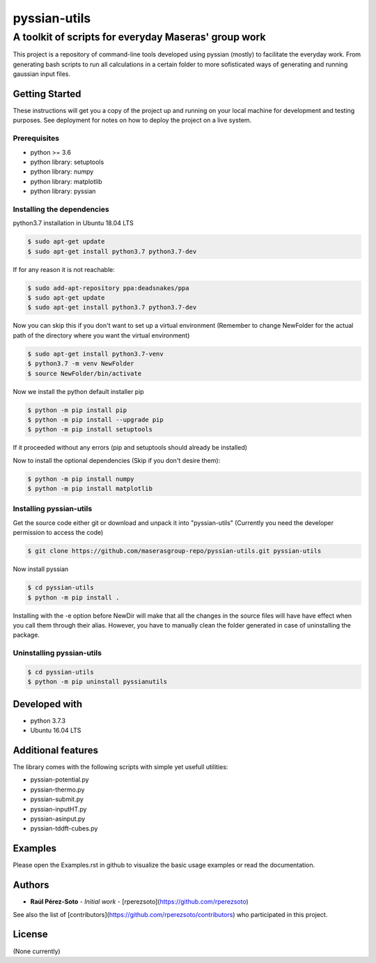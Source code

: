 ==============
pyssian-utils
==============

-------------------------------------------------------
A toolkit of scripts for everyday Maseras' group work
-------------------------------------------------------

.. project-description-start

This project is a repository of command-line tools developed using pyssian
(mostly) to facilitate the everyday work. From generating bash scripts to run
all calculations in a certain folder to more sofisticated ways of generating
and running gaussian input files.

.. setup-instructions

Getting Started
---------------

These instructions will get you a copy of the project up and running on your
local machine for development and testing purposes. See deployment for notes on
how to deploy the project on a live system.

Prerequisites
.............

- python >= 3.6
- python library: setuptools
- python library: numpy
- python library: matplotlib
- python library: pyssian

Installing the dependencies
...........................

python3.7 installation in Ubuntu 18.04 LTS

.. code:: shell-session

   $ sudo apt-get update
   $ sudo apt-get install python3.7 python3.7-dev


If for any reason it is not reachable:

.. code:: shell-session

   $ sudo add-apt-repository ppa:deadsnakes/ppa
   $ sudo apt-get update
   $ sudo apt-get install python3.7 python3.7-dev

Now you can skip this if you don't want to set up a virtual environment
(Remember to change NewFolder for the actual path of the directory where you
want the virtual environment)

.. code:: shell-session

   $ sudo apt-get install python3.7-venv
   $ python3.7 -m venv NewFolder
   $ source NewFolder/bin/activate

Now we install the python default installer pip

.. code:: shell-session

   $ python -m pip install pip
   $ python -m pip install --upgrade pip
   $ python -m pip install setuptools

If it proceeded without any errors (pip and setuptools should already be installed)

Now to install the optional dependencies (Skip if you don't desire them):

.. code:: shell-session

   $ python -m pip install numpy
   $ python -m pip install matplotlib

Installing pyssian-utils
........................


Get the source code either git or download and unpack it into "pyssian-utils"
(Currently you need the developer permission to access the code)

.. code:: shell-session

   $ git clone https://github.com/maserasgroup-repo/pyssian-utils.git pyssian-utils

Now install pyssian

.. code:: shell-session

   $ cd pyssian-utils
   $ python -m pip install .


Installing with the -e option before NewDir will make that all the changes in
the source files will have have effect when you call them through their alias.
However, you have to manually clean the folder generated in case of uninstalling
the package.

Uninstalling pyssian-utils
..........................

.. code:: shell-session

   $ cd pyssian-utils
   $ python -m pip uninstall pyssianutils


Developed with
--------------

- python 3.7.3
- Ubuntu 16.04 LTS

Additional features
-------------------

The library comes with the following scripts with simple yet usefull utilities:

- pyssian-potential.py
- pyssian-thermo.py
- pyssian-submit.py
- pyssian-inputHT.py
- pyssian-asinput.py
- pyssian-tddft-cubes.py

.. examples-msg

Examples
--------

Please open the Examples.rst in github to visualize the basic usage examples
or read the documentation.

.. project-author-license

Authors
-------

* **Raúl Pérez-Soto** - *Initial work* - [rperezsoto](https://github.com/rperezsoto)

See also the list of [contributors](https://github.com/rperezsoto/contributors) who participated in this project.

License
-------

(None currently)
